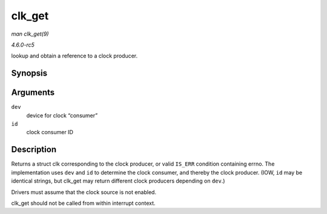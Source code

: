 .. -*- coding: utf-8; mode: rst -*-

.. _API-clk-get:

=======
clk_get
=======

*man clk_get(9)*

*4.6.0-rc5*

lookup and obtain a reference to a clock producer.


Synopsis
========

.. c:function:: struct clk * clk_get( struct device * dev, const char * id )

Arguments
=========

``dev``
    device for clock “consumer”

``id``
    clock consumer ID


Description
===========

Returns a struct clk corresponding to the clock producer, or valid
``IS_ERR`` condition containing errno. The implementation uses ``dev``
and ``id`` to determine the clock consumer, and thereby the clock
producer. (IOW, ``id`` may be identical strings, but clk_get may return
different clock producers depending on ``dev``.)

Drivers must assume that the clock source is not enabled.

clk_get should not be called from within interrupt context.


.. ------------------------------------------------------------------------------
.. This file was automatically converted from DocBook-XML with the dbxml
.. library (https://github.com/return42/sphkerneldoc). The origin XML comes
.. from the linux kernel, refer to:
..
.. * https://github.com/torvalds/linux/tree/master/Documentation/DocBook
.. ------------------------------------------------------------------------------
